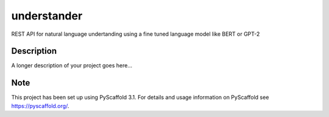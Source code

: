 ============
understander
============


REST API for natural language undertanding using a fine tuned language model like BERT or GPT-2


Description
===========

A longer description of your project goes here...


Note
====

This project has been set up using PyScaffold 3.1. For details and usage
information on PyScaffold see https://pyscaffold.org/.
